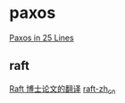* paxos
:PROPERTIES:
:CUSTOM_ID: paxos
:END:
[[http://nil.csail.mit.edu/6.824/2015/notes/paxos-code.html][Paxos in 25
Lines]]

** raft
:PROPERTIES:
:CUSTOM_ID: raft
:END:
[[https://github.com/OneSizeFitsQuorum/raft-thesis-zh_cn][Raft
博士论文的翻译]] [[https://github.com/maemual/raft-zh_cn][raft-zh_cn]]
